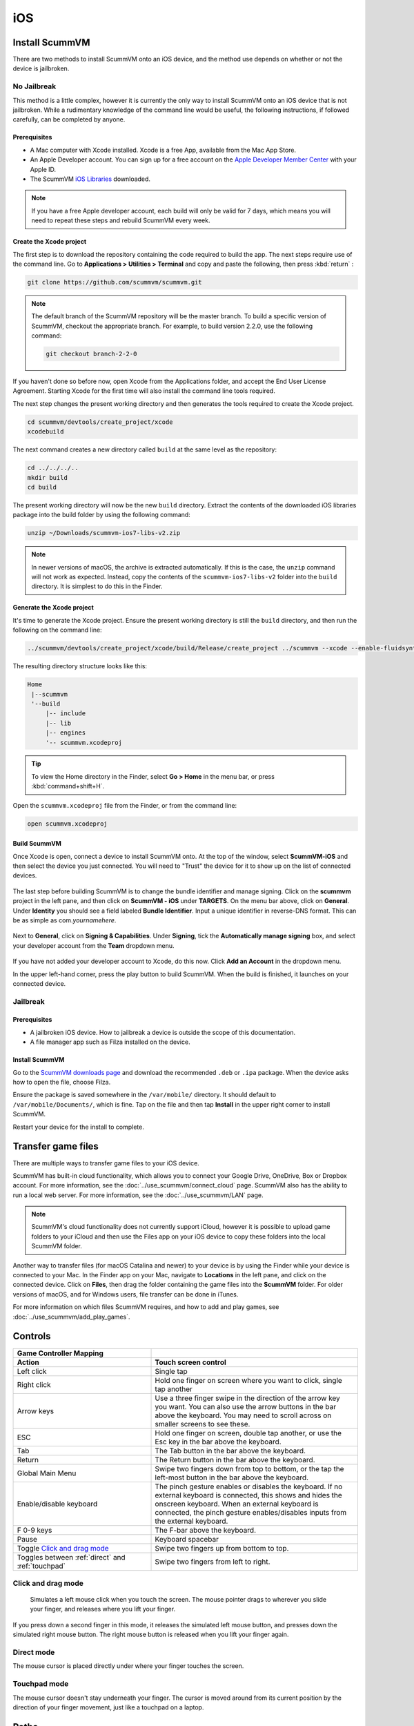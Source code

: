 
==============
iOS
==============

Install ScummVM
=====================
There are two methods to install ScummVM onto an iOS device, and the method use depends on whether or not the device is jailbroken. 

No Jailbreak
^^^^^^^^^^^^^^^^

This method is a little complex, however it is currently the only way to install ScummVM onto an iOS device that is not jailbroken. While a rudimentary knowledge of the command line would be useful, the following instructions, if followed carefully, can be completed by anyone. 

Prerequisites
****************

- A Mac computer with Xcode installed. Xcode is a free App, available from the Mac App Store.
- An Apple Developer account. You can sign up for a free account on the `Apple Developer Member Center <https://developer.apple.com/membercenter/>`_ with your Apple ID. 
- The ScummVM `iOS Libraries <https://www.scummvm.org/frs/build/scummvm-ios7-libs-v2.zip>`_ downloaded. 

.. note::

    If you have a free Apple developer account, each build will only be valid for 7 days, which means you will need to repeat these steps and rebuild ScummVM every week.

Create the Xcode project
***************************

The first step is to download the repository containing the code required to build the app. The next steps require use of the command line. Go to **Applications > Utilities > Terminal** and copy and paste the following, then press :kbd:`return` :

.. code-block:: bash

    git clone https://github.com/scummvm/scummvm.git

.. note::
    The default branch of the ScummVM repository will be the master branch. To build a specific version of ScummVM, checkout the appropriate branch. For example, to build version 2.2.0, use the following command:

    .. code-block::

        git checkout branch-2-2-0

If you haven't done so before now, open Xcode from the Applications folder, and accept the End User License Agreement. Starting Xcode for the first time will also install the command line tools required. 

The next step changes the present working directory and then generates the tools required to create the Xcode project.

.. code-block:: bash

    cd scummvm/devtools/create_project/xcode
    xcodebuild

The next command creates a new directory called ``build`` at the same level as the repository:

.. code-block:: bash

    cd ../../../..
    mkdir build
    cd build

The present working directory will now be the new ``build`` directory. Extract the contents of the downloaded iOS libraries package into the build folder by using the following command:

.. code-block:: bash

    unzip ~/Downloads/scummvm-ios7-libs-v2.zip

.. note::

    In newer versions of macOS, the archive is extracted automatically. If this is the case, the ``unzip`` command will not work as expected. Instead, copy the contents of the ``scummvm-ios7-libs-v2`` folder into the ``build`` directory. It is simplest to do this in the Finder. 


Generate the Xcode project
*****************************

It's time to generate the Xcode project. Ensure the present working directory is still the ``build`` directory, and then run the following on the command line:

.. code::

    ../scummvm/devtools/create_project/xcode/build/Release/create_project ../scummvm --xcode --enable-fluidsynth --disable-nasm --disable-opengl --disable-theora --disable-taskbar --disable-tts --disable-fribidi

The resulting directory structure looks like this:

.. code-block:: bash

    Home
     |--scummvm
     '--build
         |-- include 
         |-- lib
         |-- engines
         '-- scummvm.xcodeproj

.. tip::

    To view the Home directory in the Finder, select **Go > Home** in the menu bar, or press :kbd:`command+shift+H`.

Open the ``scummvm.xcodeproj`` file from the Finder, or from the command line:

.. code-block:: bash

    open scummvm.xcodeproj

Build ScummVM
*****************

Once Xcode is open, connect a device to install ScummVM onto. At the top of the window, select **ScummVM-iOS** and then select the device you just connected. You will need to "Trust" the device for it to show up on the list of connected devices. 

.. figure:: ../images/ios/choose_device.gif

   
The last step before building ScummVM is to change the bundle identifier and manage signing. Click on the **scummvm** project in the left pane, and then click on **ScummVM - iOS** under **TARGETS**. On the menu bar above, click on **General**. Under **Identity** you should see a field labeled **Bundle Identifier**. Input a unique identifier in reverse-DNS format. This can be as simple as com.\ *yournamehere*. 

.. figure:: ../images/ios/identifier.gif


Next to **General**, click on **Signing & Capabilities**. Under **Signing**, tick the **Automatically manage signing** box, and select your developer account from the **Team** dropdown menu. 

.. figure:: ../images/ios/signing.gif

   

If you have not added your developer account to Xcode, do this now. Click **Add an Account** in the dropdown menu.

In the upper left-hand corner, press the play button to build ScummVM. When the build is finished, it launches on your connected device. 


Jailbreak
^^^^^^^^^^^^


Prerequisites
***************

- A jailbroken iOS device. How to jailbreak a device is outside the scope of this documentation.
- A file manager app such as Filza installed on the device.


Install ScummVM
*******************

Go to the `ScummVM downloads page <https://www.scummvm.org/downloads>`_ and download the recommended ``.deb`` or ``.ipa`` package. When the device asks how to open the file, choose Filza.

Ensure the package is saved somewhere in the ``/var/mobile/`` directory. It should default to ``/var/mobile/Documents/``, which is fine. Tap on the file and then tap **Install** in the upper right corner to install ScummVM.

Restart your device for the install to complete. 

Transfer game files 
========================

There are multiple ways to transfer game files to your iOS device. 

ScummVM has built-in cloud functionality, which allows you to connect your Google Drive, OneDrive, Box or Dropbox account. For more information, see the :doc:`../use_scummvm/connect_cloud` page. ScummVM also has the ability to run a local web server. For more information, see the :doc:`../use_scummvm/LAN` page. 

.. note::

 ScummVM's cloud functionality does not currently support iCloud, however it is possible to upload game folders to your iCloud and then use the Files app on your iOS device to copy these folders into the local ScummVM folder.

Another way to transfer files (for macOS Catalina and newer) to your device is by using the Finder while your device is connected to your Mac. In the Finder app on your Mac, navigate to **Locations** in the left pane, and click on the connected device. Click on **Files**, then drag the folder containing the game files into the **ScummVM** folder. For older versions of macOS, and for Windows users, file transfer can be done in iTunes. 

.. image:: ../images/ios/ios_transfer_files.gif
   

For more information on which files ScummVM requires, and how to add and play games, see :doc:`../use_scummvm/add_play_games`. 

Controls
============

.. csv-table:: 
  	:widths: 40 60 
  	:header-rows: 2

        Game Controller Mapping,
        Action,Touch screen control
        Left click,Single tap
        Right click,"Hold one finger on screen where you want to click, single tap another"
        Arrow keys,Use a three finger swipe in the direction of the arrow key you want. You can also use the arrow buttons in the bar above the keyboard. You may need to scroll across on smaller screens to see these.  
        ESC,"Hold one finger on screen, double tap another, or use the Esc key in the bar above the keyboard."
        Tab,The Tab button in the bar above the keyboard.
        Return,The Return button in the bar above the keyboard.
        Global Main Menu,"Swipe two fingers down from top to bottom, or the tap the left-most button in the bar above the keyboard."
        Enable/disable keyboard,"The pinch gesture enables or disables the keyboard. If no external keyboard is connected, this shows and hides the onscreen keyboard. When an external keyboard is connected, the pinch gesture enables/disables inputs from the external keyboard."
        F 0-9 keys,The F-bar above the keyboard.
        Pause,Keyboard spacebar
        Toggle `Click and drag mode`_,Swipe two fingers up from bottom to top. 
        Toggles between :ref:`direct` and :ref:`touchpad` ,Swipe two fingers from left to right.  

Click and drag mode
^^^^^^^^^^^^^^^^^^^^

 Simulates a left mouse click when you touch the screen. The mouse pointer drags to wherever you slide your finger, and releases where you lift your finger.

If you press down a second finger in this mode, it releases the simulated left mouse button, and presses down the simulated right mouse button. The right mouse button is released when you lift your finger again. 

.. _direct:

Direct mode
^^^^^^^^^^^^^

The mouse cursor is placed directly under where your finger touches the screen. 

.. _touchpad:

Touchpad mode
^^^^^^^^^^^^^^^^

The mouse cursor doesn't stay underneath your finger. The cursor is moved around from its current position by the direction of your finger movement, just like a touchpad on a laptop.

Paths
=======

Saved games
^^^^^^^^^^^^^^^^^

``/var/mobile/Library/ScummVM/Savegames/`` if the device is jailbroken, or ``Savegames/`` in the ScummVM folder for a non-jailbroken device. Access this folder via the Finder or iTunes. 

Configuration file
^^^^^^^^^^^^^^^^^^^^^^^

``/var/mobile/Library/ScummVM/Preferences`` if the device is jailbroken, or ``Preferences`` in the ScummVM folder for a non-jailbroken device. Access this folder via the Finder or iTunes. 
